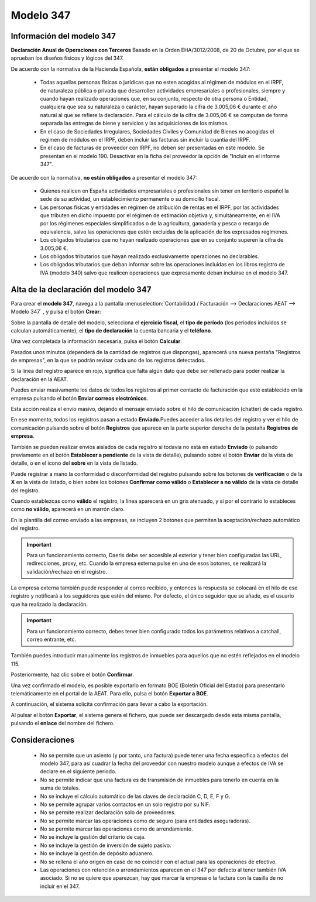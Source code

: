 =============
Modelo 347
=============

Información del modelo 347
============================

**Declaración Anual de Operaciones con Terceros** Basado en la Orden EHA/3012/2008, de 20 de Octubre,
por el que se aprueban los diseños físicos y lógicos del 347.

De acuerdo con la normativa de la Hacienda Española, **están obligados** a presentar el modelo 347:

   - Todas aquellas personas físicas o jurídicas que no esten acogidas al régimen de módulos en el IRPF, de naturaleza pública o privada que desarrollen actividades empresariales o profesionales, siempre y cuando hayan realizado operaciones que, en su conjunto, respecto de otra persona o Entidad, cualquiera que sea su naturaleza o carácter, hayan superado la cifra de 3.005,06 € durante el año natural al que se refiere la declaración. Para el cálculo de la cifra de 3.005,06 € se computan de forma separada las entregas de biene y servicios y las adquisiciones de los mismos.
   - En el caso de Sociedades Irregulares, Sociedades Civiles y Comunidad de Bienes no acogidas el regimen de módulos en el IRPF, deben incluir las facturas sin incluir la cuantía del IRPF.
   - En el caso de facturas de proveedor con IRPF, no deben ser presentadas en este modelo. Se presentan en el modelo 190. Desactivar en la ficha del proveedor la opción de "Incluir en el informe 347".

De acuerdo con la normativa, **no están obligados** a presentar el modelo 347:

   - Quienes realicen en España actividades empresariales o profesionales sin tener en territorio español la sede de su actividad, un establecimiento permanente o su domicilio fiscal.
   - Las personas físicas y entidades en régimen de atribución de rentas en el IRPF, por las actividades que tributen en dicho impuesto por el régimen de estimación objetiva y, simultáneamente, en el IVA por los régimenes especiales simplificados o de la agricultura, ganadería y pesca o recargo de equivalencia, salvo las operaciones que estén excluidas de la aplicación de los expresados regímenes.
   - Los obligados tributarios que no hayan realizado operaciones que en su conjunto superen la cifra de 3.005,06 €.
   - Los obligados tributarios que hayan realizado exclusivamente operaciones no declarables.
   - Los obligados tributarios que deban informar sobre las operaciones incluidas en los libros registro de IVA (modelo 340) salvo que realicen operaciones que expresamente deban incluirse en el modelo 347.

.. seealso::
   `Modelo 347 - Agencia Tributaria Española <https://sede.agenciatributaria.gob.es/Sede/ayuda/consultas-informaticas/declaraciones-informativas-ayuda-tecnica/modelos-291-347/modelo-347.html>`_ .

Alta de la declaración del modelo 347
=======================================

Para crear el **modelo 347**, navega a la pantalla
:menuselection:`Contabilidad / Facturación --> Declaraciones AEAT --> Modelo 347`
, y pulsa el botón **Crear**:

.. image:: modelo347/modelo01.png
   :align: center
   :alt: Alta de la declaración del modelo 347

Sobre la pantalla de detalle del modelo, selecciona el **ejercicio fiscal**, el **tipo de período**
(los periodos incluidos se calculan automáticamente), el **tipo de declaración** la cuenta bancaria y
el **teléfono**.

Una vez completada la información necesaria, pulsa el botón **Calcular**:

.. image:: modelo347/modelo02.png
   :align: center
   :alt: Alta de la declaración del modelo 347

Pasados unos minutos (dependerá de la cantidad de registros que dispongas), aparecerá una nueva
pestaña "Registros de empresas", en la que se podrán revisar cada uno de los registros detectados.

Si la línea del registro aparece en rojo, significa que falta algún dato que debe ser rellenado
para poder realizar la declaración en la AEAT.

.. image:: modelo347/modelo03.png
   :align: center
   :alt: Alta de la declaración del modelo 347

Puedes enviar masivamente los datos de todos los registros al primer contacto de facturación
que esté establecido en la empresa pulsando el botón **Enviar correos electrónicos**.

.. image:: modelo347/modelo04.png
   :align: center
   :alt: Alta de la declaración del modelo 347

Esta acción realiza el envío masivo, dejando el mensaje enviado sobre el hilo de comunicación (chatter) de
cada registro.

.. image:: modelo347/modelo05.png
   :align: center
   :alt: Alta de la declaración del modelo 347

En ese momento, todos los registros pasan a estado **Enviado**.Puedes acceder a los detalles del registro y ver el hilo de comunicación pulsando sobre el
botón **Registros** que aparece en la parte superior derecha de la pestaña **Registros de empresa**.

.. image:: modelo347/modelo06.png
   :align: center
   :alt: Alta de la declaración del modelo 347

También se pueden realizar envíos aislados de cada registro si todavía no está en estado **Enviado**
(o pulsando previamente en el botón **Establecer a pendiente** de la vista de detalle), pulsando
sobre el botón **Enviar** de la vista de detalle, o en el icono del **sobre** en la vista de listado.

.. image:: modelo347/modelo07.png
   :align: center
   :alt: Alta de la declaración del modelo 347

Puede registrar a mano la conformidad o disconformidad del registro pulsando sobre los botones
de **verificación** o de la **X** en la vista de listado, o bien sobre los botones **Confirmar
como válido** o **Establecer a no válido** de la vista de detalle del registro.

.. image:: modelo347/modelo08.png
   :align: center
   :alt: Alta de la declaración del modelo 347

Cuando establezcas como **válido** el registro, la línea aparecerá en un gris atenuado, y si por
el contrario lo estableces como **no válido**, aparecerá en un marrón claro.

.. image:: modelo347/modelo09.png
   :align: center
   :alt: Alta de la declaración del modelo 347

En la plantilla del correo enviado a las empresas, se incluyen 2 botones que permiten la
aceptación/rechazo automático del registro.

.. image:: modelo347/modelo10.png
   :align: center
   :alt: Alta de la declaración del modelo 347

.. important::
   Para un funcionamiento correcto, Daeris debe ser accesible al exterior y tener bien configuradas las URL, redirecciones, proxy, etc. Cuando la empresa externa pulse en uno de esos botones, se realizará la validación/rechazo en el registro.

La empresa externa también puede responder al correo recibido, y entonces la respuesta se colocará
en el hilo de ese registro y notificará a los seguidores que estén del mismo. Por defecto, el único
seguidor que se añade, es el usuario que ha realizado la declaración.

.. important::
   Para un funcionamiento correcto, debes tener bien configurado todos los parámetros relativos a catchall, correo entrante, etc.

También puedes introducir manualmente los registros de inmuebles para aquellos que no estén
reflejados en el modelo 115.

Posteriormente, haz clic sobre el botón **Confirmar**.

.. image:: modelo347/modelo11.png
   :align: center
   :alt: Alta de la declaración del modelo 347

Una vez confirmado el modelo, es posible exportarlo en formato BOE (Boletín Oficial del Estado) para
presentarlo telemáticamente en el portal de la AEAT. Para ello, pulsa el botón **Exportar a BOE**.

.. image:: modelo347/modelo12.png
   :align: center
   :alt: Alta de la declaración del modelo 347

A continuación, el sistema solicita confirmación para llevar a cabo la exportación.

.. image:: modelo347/modelo13.png
   :align: center
   :alt: Alta de la declaración del modelo 347

Al pulsar el botón **Exportar**, el sistema genera el fichero, que puede ser descargado desde esta
misma pantalla, pulsando el **enlace** del nombre del fichero.

.. image:: modelo347/modelo14.png
   :align: center
   :alt: Alta de la declaración del modelo 347

Consideraciones
================

   - No se permite que un asiento (y por tanto, una factura) puede tener una fecha específica a efectos del modelo 347, para así cuadrar la fecha del proveedor con nuestro modelo aunque a efectos de IVA se declare en el siguiente periodo.
   - No se permite indicar que una factura es de transmisión de inmuebles para tenerlo en cuenta en la suma de totales.
   - No se incluye el cálculo automático de las claves de declaración C, D, E, F y G.
   - No se permite agrupar varios contactos en un solo registro por su NIF.
   - No se permite realizar declaración solo de proveedores.
   - No se permite marcar las operaciones como de seguro (para entidades aseguradoras).
   - No se permite marcar las operaciones como de arrendamiento.
   - No se incluye la gestión del criterio de caja.
   - No se incluye la gestión de inversión de sujeto pasivo.
   - No se incluye la gestión de depósito aduanero.
   - No se rellena el año origen en caso de no coincidir con el actual para las operaciones de efectivo.
   - Las operaciones con retención o arrendamientos aparecen en el 347 por defecto al tener también IVA asociado. Si no se quiere que aparezcan, hay que marcar la empresa o la factura con la casilla de no incluir en el 347.